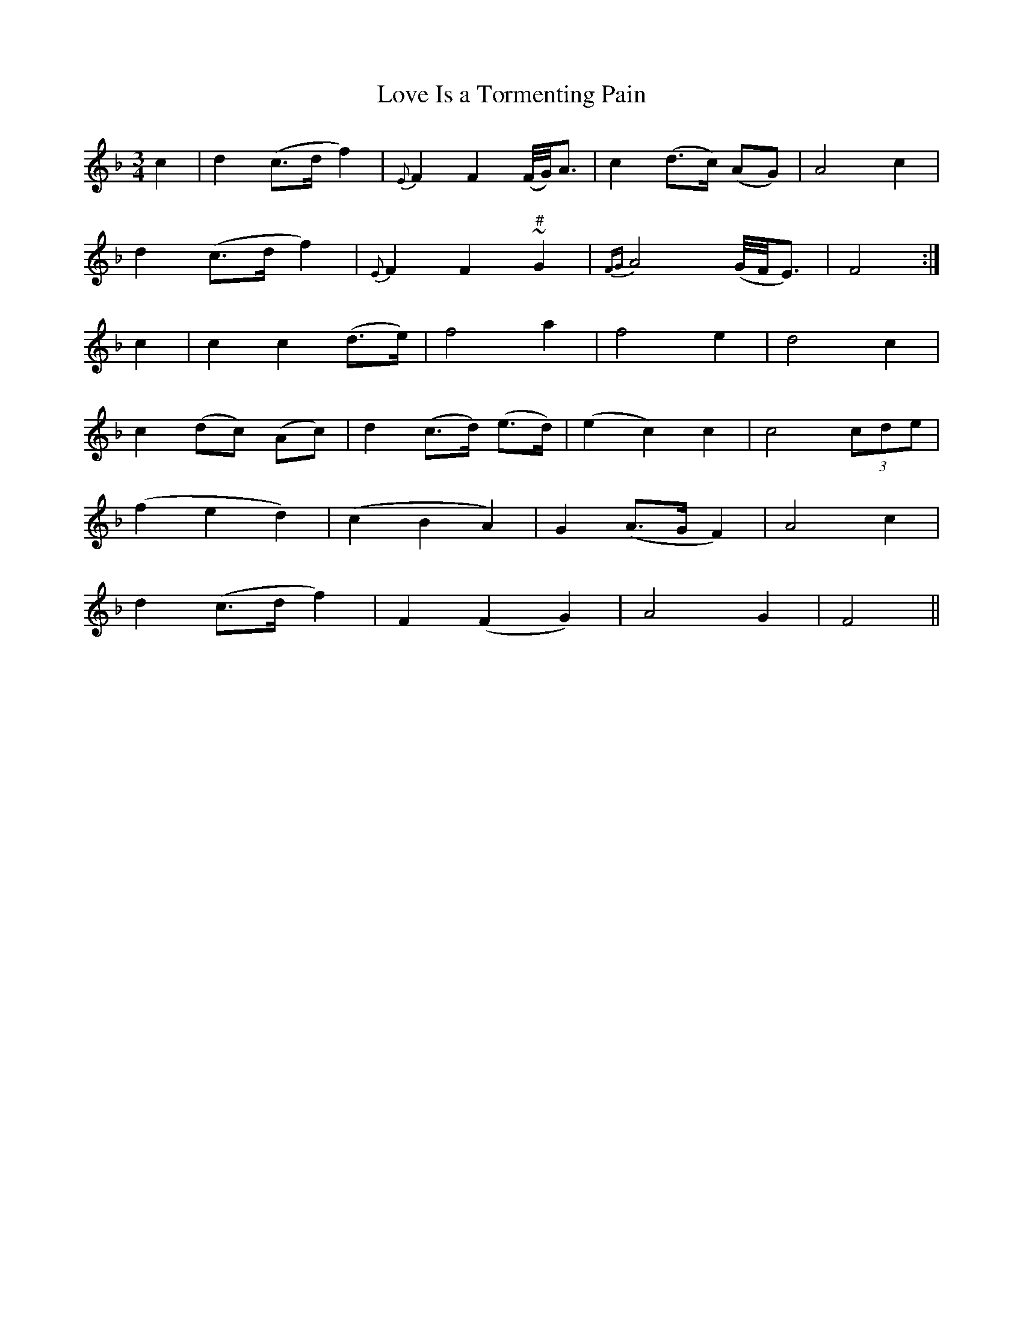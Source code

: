 X:172
T:Love Is a Tormenting Pain
N:"Tenderly" "collected by F. O'Neill"
B:O'Neill's 172
M:3/4
L:1/8
K:F
c2|d2 (c>d f2)|{E}F2 F2 (F/4G/4)A3/2|c2 (d>c) (AG)|A4 c2|
d2 (c>d f2)|{E}F2 F2 "#"~G2|{FG}A4 (G/4F/4E3/2)|F4:|
c2|c2 ">"c2 (d>e)|">"f4 ">"a2|">"f4 ">"e2|">"d4 ">"c2|
c2 (dc) (Ac)|d2 (c>d) (e>d)|(e2 c2) c2|c4 (3cde|
(f2 e2 d2)|(c2 B2 A2)|G2 (A>G F2)|A4 c2|
d2 (c>d f2)|F2 (F2 G2)|A4 G2|F4||
